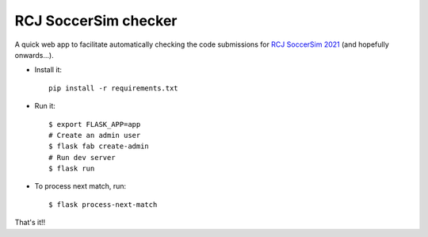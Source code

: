 RCJ SoccerSim checker
---------------------

A quick web app to facilitate automatically checking the code submissions
for `RCJ SoccerSim 2021 <https://robocupjuniortc.github.io/rcj-soccer-sim/>`_
(and hopefully onwards...).

- Install it::

    pip install -r requirements.txt

- Run it::

    $ export FLASK_APP=app
    # Create an admin user
    $ flask fab create-admin
    # Run dev server
    $ flask run


- To process next match, run::

    $ flask process-next-match

That's it!!
